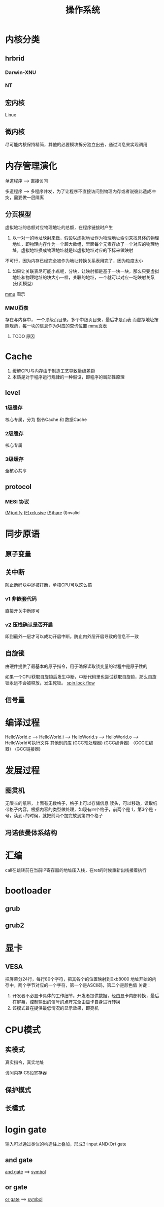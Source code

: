 #+TITLE: 操作系统
#+STARTUP: indent
* 内核分类
** hrbrid
*** Darwin-XNU
*** NT
** 宏内核
Linux
** 微内核
尽可能内核保持精简，其他的必要模块拆分独立出去，通过消息来实现调用
* 内存管理演化
单道程序 --> 直接访问

多道程序 --> 多程序并发，为了让程序不直接访问到物理内存或者说彼此造成冲突，需要做一层隔离
** 分页模型
虚拟地址的总额对应物理地址的总额，在程序链接时产生

1. 以一对一的地址映射来做，假设以虚拟地址作为物理地址索引来找具体的物理地址，即物理内存作为一个超大数组，里面每个元素存放了一个对应的物理地址，虚拟地址换成物理地址就是以虚拟地址对应的下标来做映射
不可行，因为内存已经完全被作为地址转换关系表用完了，因为粒度太小
2. 如果让关联表尽可能小点呢，分块，让映射都是基于一块一块，那么只要虚拟地址和物理地址的块大小一样，关联的地址，一个就可以对应一坨映射关系(分页模型)

[[file:~/study-record/img/mmu.png][mmu]] 图示
*** MMU页表
存在与内存中，
一个顶级页目录，多个中级页目录，最后才是页表
而虚拟地址按照规范，每一块的信息作为对应的查询位置
[[file:~/study-record/img/mmu_page_table.png][mmu页表]]
**** TODO 原因
* Cache
1. 缓解CPU与内存由于制造工艺导致量级差距
2. 本质是对于程序运行规律的一种假设，即程序的局部性原理
** level
*** 1级缓存
   核心专属，分为 指令Cache 和 数据Cache
*** 2级缓存
核心专属
*** 3级缓存
全核心共享
** protocol
*** MESI 协议
[[file:~/study-record/img/os_cache_modify.png][(M)odify]]
[[file:~/study-record/img/os_cache_exclusive.png][(E)xclusive]]
[[file:~/study-record/img/os_cache_share.png][(S)hare]]
(I)nvalid
* 同步原语
** 原子变量
** 关中断
防止断码块中途被打断，单核CPU可以这么搞
*** v1 非嵌套代码
直接开关中断即可
*** v2 压栈确认是否开启
即到最外一层才可以成功开启中断，防止内外层开启导致的信息不一致
** 自旋锁
由硬件提供了最基本的原子指令，用于确保读取锁变量的过程中是原子性的


如果一个CPU获取自旋锁后发生中断，中断代码里也尝试获取自旋锁，那么自旋锁永远不会被释放，发生死锁。
[[file:~/study-record/img/spinlock_flow.png][spin lock flow]]
** 信号量
* 编译过程
HelloWorld.c     -->    HelloWorld.i --> HelloWorld.s   -->    HelloWorld.o     -->      HelloWorld可执行文件
                                                               其他别的库
            (GCC预处理器)         (GCC编译器)          （GCC汇编器）            (GCC链接器)
* 发展过程
** 图灵机
无限长的纸带，上面有无数格子，格子上可以存储信息
读头，可以移动，读取纸带格子内容，根据内容的类型做处理，如现有四个格子，前两个是 1，第3个是 + 号，读到+的时候，就把前两个加完放到第四个格子
** 冯诺依曼体系结构
* 汇编
call在跳转前在当前IP寄存器的地址压入栈，在ret的时候重新出栈接着执行
* bootloader
** grub
** grub2
* 显卡
** VESA
把屏幕分24行，每行80个字符，把其各个的位置映射到0xb8000 地址开始的内存中，两个字节对应的一个字符，第一个是ASCII码，第二个是颜色值
关键：
1. 开发者不必显卡具体的工作细节，开发者提供数据，经由显卡内部转换，最后在屏幕，控制输出的信号的点阵完全由显卡自身进行转换
2. 该模式旨在提供最低情况的显示效果，即亮机
* CPU模式
** 实模式
真实指令，真实地址

访问内存
CS段寄存器

** 保护模式
** 长模式
* login gate
输入可以通过类似的构造往上叠加，形成3-input AND(Or) gate
** and gate
[[file:~/study-record/img/and_gate.png][and gate]] ==> [[file:~/study-record/img/and_gate_symbol.jpg][symbol]]

** or gate
[[file:~/study-record/img/or_gate.png][or gate]] ==> [[file:~/study-record/img/or_gate_symbol.jpg][symbol]]
** xor gate
[[file:~/study-record/img/xor_gate.png][xor gate]] ==> [[file:~/study-record/img/xor_gate_symbol.jpg][symbol]]
** NOT OR gate(nor gate)
[[file:~/study-record/img/nor_gate.png][nor gate]] ==> [[file:~/study-record/img/nor_gate_symbol.jpg][symbol]]
** NOT And gate(nand gate)
[[file:~/study-record/img/nand_gate.png][nand gateway]] ==> [[file:~/study-record/img/nand_gate_symbol.jpg][symbol]]
** inverter
[[file:~/study-record/img/inverter.png][inverter]] ==> [[file:~/study-record/img/inverter_symbol.jpg][symbol]]
** buffer
[[file:~/study-record/img/buffer_circuit.png][buffer]] ==> [[file:~/study-record/img/buffer_circuit_symbol.jpg][symbol]]
作用:
- 放大信息
- 延迟
** 2-Line-to-4-Line Decoder
[[file:~/study-record/img/dream_kitty.png][input device]]
(N x ((M x (W + T)) + (F x (1 – W)))) + B

[[file:~/study-record/img/w_signal.jpg][w output]]
[[file:~/study-record/img/b_signal.jpg][b output]]
[[file:~/study-record/img/t_signal.jpg][t output]]
[[file:~/study-record/img/o_signal.jpg][o output]]

[[file:~/study-record/img/wbto_combine.png][combine all to become 2-line-to-4-line-decoder]]

真值表
| A1 | A2 | w | b | t | o |
|  0 |  0 | 1 | 0 | 0 | 0 |
|  0 |  1 | 0 | 0 | 1 | 0 |
|  1 |  0 | 0 | 1 | 0 | 0 |
|  1 |  1 | 0 | 0 | 0 | 1 |

decode后的真值是单位矩阵，事实上可以通过设计让其不以单位矩阵的形式呈现
** 转换(De Morgan’s Laws)
[[file:~/study-record/img/de_morgan_formula.jpg][formula]] ==> [[file:~/study-record/img/de_morgan_formula_1.jpg][circuit1]], [[file:~/study-record/img/de_morgan_formula_2.jpg][circuit2]]
* 加法机演化思路
** 纯加法机(数值均是正数，溢出数值无法确认)
全部位置用于表示数值，如4bit可以代表16个数字，原理是处理三个输入，并往上一位套娃，第一个bit由于不存在，所以默认为空
** 能加能减机(两个数字都是正数且A>B，在加一个输入信息表示加还是减法)

条件:
- 8bit加法机
- A>B，A=253，B=176

原理：
1. 消除借位(xor gate)，即可以使用纯加法机
2. 带来的第九个进位，可以直接废弃,因为A>B且A均属于0~2^8，所以最终数值一定还在范围内
3. 纯加法机的第一bit用处理符号信号来输入


10进制
253-176 ==> 253-176+1000-1000 ==> 253-176+999-999 ==> 253+(999-176)-999
2进制
11111101-10110000
==> 
11111101-10110000+11111111+1-100000000
==>
11111101+(11111111-10110000)(inverter)+1-100000000
==>
(11111101+01001111+1)(加法机一定会进位，进位拿去当underflow的信息，与sub作xor gate，拿来作报警，相当于-100000000可以不用算)
** 加法机(数值存在符号，由第一位确定)
***  ten’s complement
该做法的范围内的语义完全对应上，而进位可以直接无视

银行存款上限为499$,最低为-500$，所以如果不使用符号位，限定三个位，可以以500~999作-500~-1的映射
–500 –499 –498 … –4 –3 –2 –1 0 1 2 3 4 … 497 498 499
==>
500 501 502 … 996 997 998 999 000 001 002 003 004 … 497 498 499

-1=999
1=1
999+1=1000，大于3位的可以无视，所以-1+1=0，
同理，
-499+2=501+002=503 ==> -497

mapping转换机制，位数的最大值在+1，即-1转换为 -1+999+1
*** two’s complement
从数值上避免了符号位(以隐含的形式，并且可以直接避免对于减法的处理)

8bit
|   binaty | decimal |
| 10000000 |    -128 |
| 10000001 |    -127 |
| 10000010 |    -126 |
| 10000011 |    -125 |
|      ... |     ... |
| 11111101 |      -3 |
| 11111110 |      -2 |
| 11111111 |      -1 |
| 00000000 |       0 |
| 00000001 |       1 |
| 00000010 |       2 |
|      ... |     ... |
| 01111100 |     124 |
| 01111101 |     125 |
| 01111110 |     126 |
| 01111111 |     127 |

先反转在+1，二进制直接存该补码
10000001+01111100=11111101，实际值为-3

mapping转换机制，位数的最大值在+1，即-125，数值部分01111101反转10000010在加1即10000011

注意:
10000011+10000011=100000110 进位了
01111101+01111101=11111101 
上述都属于溢出，可以观察到通用的部分即符号变味，因此，以输入源最高位的两个信号配合最终结果的信号，如果两个输入同符号且最终结果和该符号不同，即代表越界(不同符号一定是落在bit区间内，如-1+127=11111111+01111111=101111110，去掉进位即为126)
* 内存
以flip-flop为核心

第一步，一个flip-flop处理后(剪线)后，并在前置电路处理后，可以变成一个latch，存储一个bit
[[file:~/study-record/img/flip_flop_latch.png][latch circuit]] --> [[file:~/study-record/img/flip_flop_latch_short.jpg][symbol]]

第二步，让一个write信号控制多个latch
[[file:~/study-record/img/eight_latch_with_same_latch.png][eight latch box circuit]] --> [[file:~/study-record/img/eight_latch_with_same_latch_symbol.png][symbol]]

第三步，引入地址的概念
以存在65536(2^16)个latch的情况下，假设只有一个bit线的输出，那么就是需要一个外部控制信号，决定最终的输出信号是哪个latch的，所以该情况需要16根线(地址线)，每次输入一个地址，可以拿到对应的latch的bit数目

第四步，拓展位宽
上一步只能输入1bit，如果要输入8bit，以简单的思想实验就是上述的latch集合作为一块电路板子，使用8块板子，在一一对应的情况下，地址线从每次板子的对应处取出一个bit，总计8bit=1byte

第五步，拓展容量
在上述第四步，有些东西已经很明显，即如果8bit输出固定，那么能在通电情况下保存信息的大小取决于板子latch的数目(地址总数取决于需要控制的总latch)，竖着排可以增加位宽，那么平着排就可能进行latch板子的扩大(逻辑概念)
* 指令集
以电路来变更门的状态，进而实现对应的算术逻辑
[[file:~/study-record/img/8080_cpu.png][8080 cpu]]
可以看到A0~A15是作为地址总线来输入，而D0~D7则是作为双向数据流，根据地址总线触发内存，输出的8bit，或者反过来写回去，内部的结构根据
* file system
** CP/M
- each allocation block containe 8 sectors
- first two block is directory, containe name and crucial information
directory entry
| Bytes     | Meaning               |
| 0         | Usually set to 0      |
| 1–8       | Filename              | 8字符文件名
| 9–11      | File type             | 文件类型
| 12 	   | File extent           |
| 13–14	 | Reserved (set to 0)   |
| 15	    | Sectors in last block |
| 16–31	 | Disk map              |
